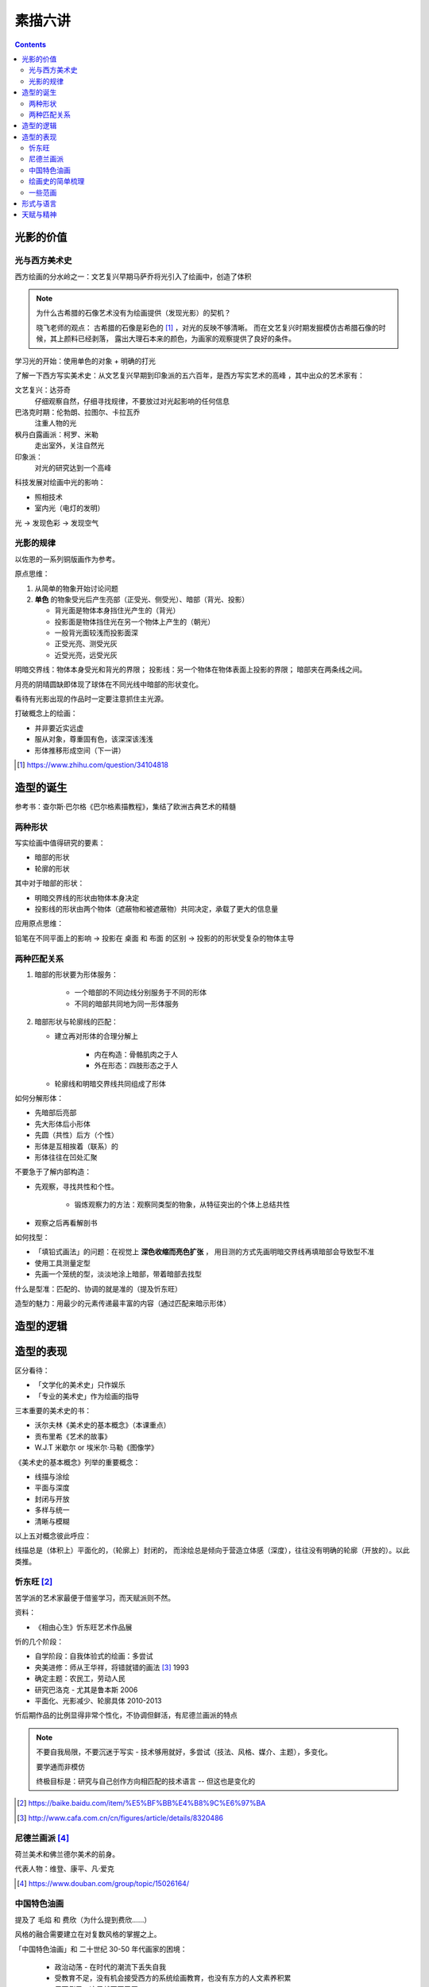 ========
素描六讲
========

.. contents::

光影的价值
==========

光与西方美术史
--------------

西方绘画的分水岭之一：文艺复兴早期马萨乔将光引入了绘画中，创造了体积

.. note::

    为什么古希腊的石像艺术没有为绘画提供（发现光影）的契机？

    晓飞老师的观点：
    古希腊的石像是彩色的 [#]_ ，对光的反映不够清晰。
    而在文艺复兴时期发掘模仿古希腊石像的时候，其上颜料已经剥落，
    露出大理石本来的颜色，为画家的观察提供了良好的条件。

学习光的开始：使用单色的对象 + 明确的打光

了解一下西方写实美术史：从文艺复兴早期到印象派的五六百年，是西方写实艺术的高峰
，其中出众的艺术家有：

文艺复兴：达芬奇
    仔细观察自然，仔细寻找规律，不要放过对光起影响的任何信息
巴洛克时期：伦勃朗、拉图尔、卡拉瓦乔
    注重人物的光
枫丹白露画派：柯罗、米勒
    走出室外，关注自然光
印象派：
    对光的研究达到一个高峰

科技发展对绘画中光的影响：

- 照相技术
- 室内光（电灯的发明）

光 -> 发现色彩 -> 发现空气

光影的规律
----------

以佐恩的一系列铜版画作为参考。

原点思维：

1. 从简单的物象开始讨论问题
2. **单色** 的物象受光后产生亮部（正受光、侧受光）、暗部（背光、投影）

   - 背光面是物体本身挡住光产生的（背光）
   - 投影面是物体挡住光在另一个物体上产生的（朝光）
   - 一般背光面较浅而投影面深
   - 正受光亮、测受光灰
   - 近受光亮，远受光灰

明暗交界线：物体本身受光和背光的界限；
投影线：另一个物体在物体表面上投影的界限；
暗部夹在两条线之间。

月亮的阴晴圆缺即体现了球体在不同光线中暗部的形状变化。

看待有光影出现的作品时一定要注意抓住主光源。

打破概念上的绘画：

- 并非要近实远虚
- 服从对象，尊重固有色，该深深该浅浅
- 形体推移形成空间（下一讲）

.. [#] https://www.zhihu.com/question/34104818

造型的诞生
==========

参考书：查尔斯·巴尔格《巴尔格素描教程》，集结了欧洲古典艺术的精髓

两种形状
--------

写实绘画中值得研究的要素：

- 暗部的形状
- 轮廓的形状

其中对于暗部的形状：

- 明暗交界线的形状由物体本身决定
- 投影线的形状由两个物体（遮蔽物和被遮蔽物）共同决定，承载了更大的信息量

应用原点思维：

铅笔在不同平面上的影响 -> 投影在 桌面 和 布面 的区别 -> 投影的的形状受复杂的物体主导

两种匹配关系
------------

1. 暗部的形状要为形体服务：

    - 一个暗部的不同边线分别服务于不同的形体
    - 不同的暗部共同地为同一形体服务

2. 暗部形状与轮廓线的匹配：

   - 建立再对形体的合理分解上

      - 内在构造：骨骼肌肉之于人
      - 外在形态：四肢形态之于人

   - 轮廓线和明暗交界线共同组成了形体

如何分解形体：

- 先暗部后亮部
- 先大形体后小形体
- 先圆（共性）后方（个性）
- 形体是互相挨着（联系）的
- 形体往往在凹处汇聚

不要急于了解内部构造：

- 先观察，寻找共性和个性。

    - 锻炼观察力的方法：观察同类型的物象，从特征突出的个体上总结共性

- 观察之后再看解剖书

如何找型：

- 「填铅式画法」的问题：在视觉上 **深色收缩而亮色扩张** ，
  用目测的方式先画明暗交界线再填暗部会导致型不准
- 使用工具测量定型
- 先画一个笼统的型，淡淡地涂上暗部，带着暗部去找型

什么是型准：匹配的、协调的就是准的（提及忻东旺）

造型的魅力：用最少的元素传递最丰富的内容（通过匹配来暗示形体）

造型的逻辑
==========

.. todo:: note

造型的表现
==========

区分看待：

- 「文学化的美术史」只作娱乐
- 「专业的美术史」作为绘画的指导

三本重要的美术史的书：

- 沃尔夫林《美术史的基本概念》（本课重点）
- 贡布里希《艺术的故事》
- W.J.T 米歇尔  or 埃米尔·马勒《图像学》

《美术史的基本概念》列举的重要概念：

- 线描与涂绘
- 平面与深度
- 封闭与开放
- 多样与统一
- 清晰与模糊

以上五对概念彼此呼应：

线描总是（体积上）平面化的，（轮廓上）封闭的，
而涂绘总是倾向于营造立体感（深度），往往没有明确的轮廓（开放的）。以此类推。

.. todo:: 读完《美术史的基本概念》再来补充

忻东旺 [#]_
-----------

苦学派的艺术家最便于借鉴学习，而天赋派则不然。

资料：

- 《相由心生》忻东旺艺术作品展

忻的几个阶段：

- 自学阶段：自我体验式的绘画：多尝试
- 央美进修：师从王华祥，将错就错的画法 [#]_ 1993
- 确定主题：农民工，劳动人民
- 研究巴洛克 - 尤其是鲁本斯 2006
- 平面化、光影减少、轮廓具体 2010-2013

忻后期作品的比例显得非常个性化，不协调但鲜活，有尼德兰画派的特点

.. note::

    不要自我局限，不要沉迷于写实 - 技术够用就好，多尝试（技法、风格、媒介、主题），多变化。

    要学通而非模仿

    终极目标是：研究与自己创作方向相匹配的技术语言 -- 但这也是变化的

.. [#] https://baike.baidu.com/item/%E5%BF%BB%E4%B8%9C%E6%97%BA
.. [#] http://www.cafa.com.cn/cn/figures/article/details/8320486

尼德兰画派 [#]_
---------------

荷兰美术和佛兰德尔美术的前身。

代表人物：维登、康平、凡·爱克

.. [#] https://www.douban.com/group/topic/15026164/

中国特色油画
------------

提及了 毛焰 和 费欣（为什么提到费欣……）

风格的融合需要建立在对复数风格的掌握之上。

「中国特色油画」和 二十世纪 30-50 年代画家的困境：

   - 政治动荡 - 在时代的潮流下丢失自我
   - 受教育不足，没有机会接受西方的系统绘画教育，也没有东方的人文素养积累
   - 反面例子：这里就不写了罢
   - 正面例子：徐冰、艾未未 - 家境优渥、书香门第

绘画史的简单梳理
----------------

晓飞老师认为的欧洲绘画的高峰：希腊、尼德兰

- 罗马摧毁了希腊艺术
- 尼德兰 宗教的神性带来的艺术性
- 文艺复兴注重了科学性，但缺少了艺术性
- 拉佛尔前派的艺术复兴
- 工艺美术运动 - 装饰性
- 现代绘画 - 艺术性的回升，前路未可知
- 巴洛克艺术

    - 代表人物：伦勃朗、鲁本斯？
    - 主题上走下神坛
    - 容易入手和学习
    - 强调光影：暗部面积大，压缩亮部，轮廓虚


一些范画
--------

荷尔拜因
    .. note::

        线条训练的方法：观察十指交叉的手，能否用一根线把两个手指的穿插关系描绘出来

        线条训练的线索：

        1. 轮廓线（区分可见与不可见的形体）：关注穿插（两个形体紧挨）与叠压关系（空间上不紧挨，但在视角上重叠）
        2. 转折线（区分可见形体的内部）：
            1. 外转折：凸起的转折线
            2. 内转折：凹陷的转折线（形体与形体之间的联系），通常是「暗示」出来而非画出来的

安格尔
    丰满的、贵族气质的造型审美

米勒（巴比松）
    走出室内，注重外光

李晓飞
    飞地时期示范

贡布里希
    所知 & 所见（记不清了……）

瓦尔堡学院（记不清了……）


形式与语言
==========

.. todo:: watch

天赋与精神
==========

.. todo:: watch

